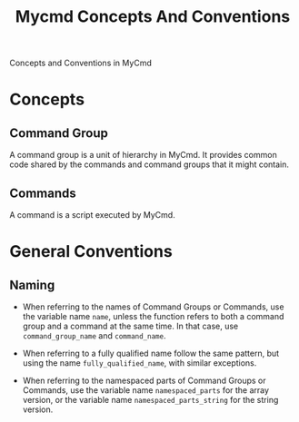 #+title: Mycmd Concepts And Conventions

Concepts and Conventions in MyCmd

* Concepts
** Command Group

A command group is a unit of hierarchy in MyCmd. It provides common code shared by the commands and command groups that it might contain.

** Commands

A command is a script executed by MyCmd.

* General Conventions
** Naming
- When referring to the names of Command Groups or Commands, use the variable name =name=, unless the function refers to both a command group and a command at the same time. In that case, use =command_group_name= and =command_name=.

- When referring to a fully qualified name follow the same pattern, but using the name =fully_qualified_name=, with similar exceptions.

- When referring to the namespaced parts of Command Groups or Commands, use the variable name =namespaced_parts= for the array version, or the variable name =namespaced_parts_string= for the string version.
